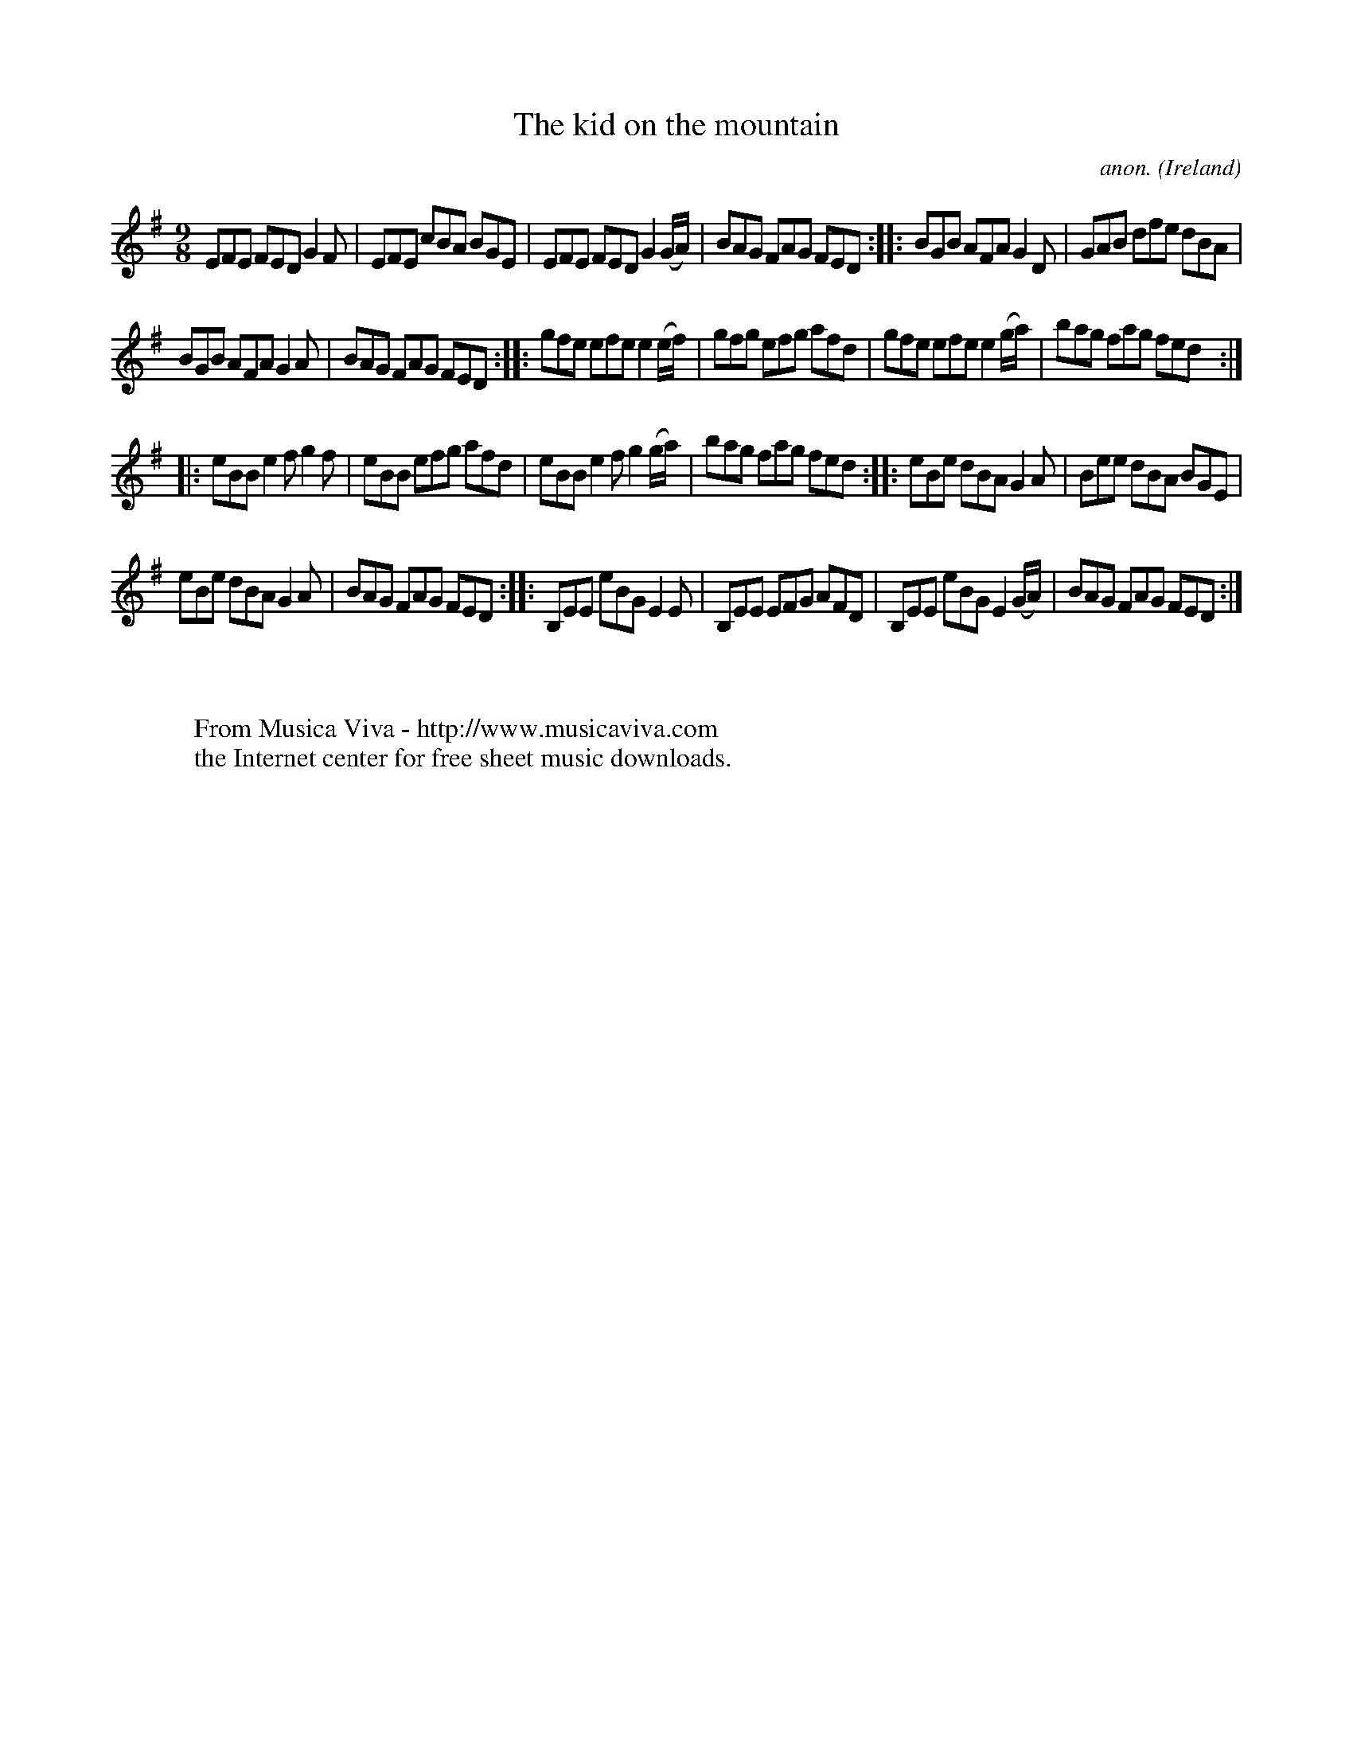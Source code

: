 X:434
T:The kid on the mountain
C:anon.
O:Ireland
B:Francis O'Neill: "The Dance Music of Ireland" (1907) no. 434
R:Slip jig, hop
Z:Transcribed by Frank Nordberg - http://www.musicaviva.com
F:http://www.musicaviva.com/abc/tunes/ireland/oneill-1001/0434/oneill-1001-0434-1.abc
M:9/8
L:1/8
K:Em
EFE FED G2F|EFE cBA BGE|EFE FED G2(G/A/)|BAG FAG FED::BGB AFA G2D|GAB dfe dBA|
BGB AFA G2A|BAG FAG FED::gfe efe e2(e/f/)|gfg efg afd|gfe efe e2(g/a/)|bag fag fed:|
|:eBB e2f g2f|eBB efg afd|eBB e2f g2(g/a/)|bag fag fed::eBe dBA G2A|Bee dBA BGE|
eBe dBA G2A|BAG FAG FED::B,EE eBG E2E|B,EE EFG AFD|B,EE eBG E2(G/A/)|BAG FAG FED:|
W:
W:
W:  From Musica Viva - http://www.musicaviva.com
W:  the Internet center for free sheet music downloads.
